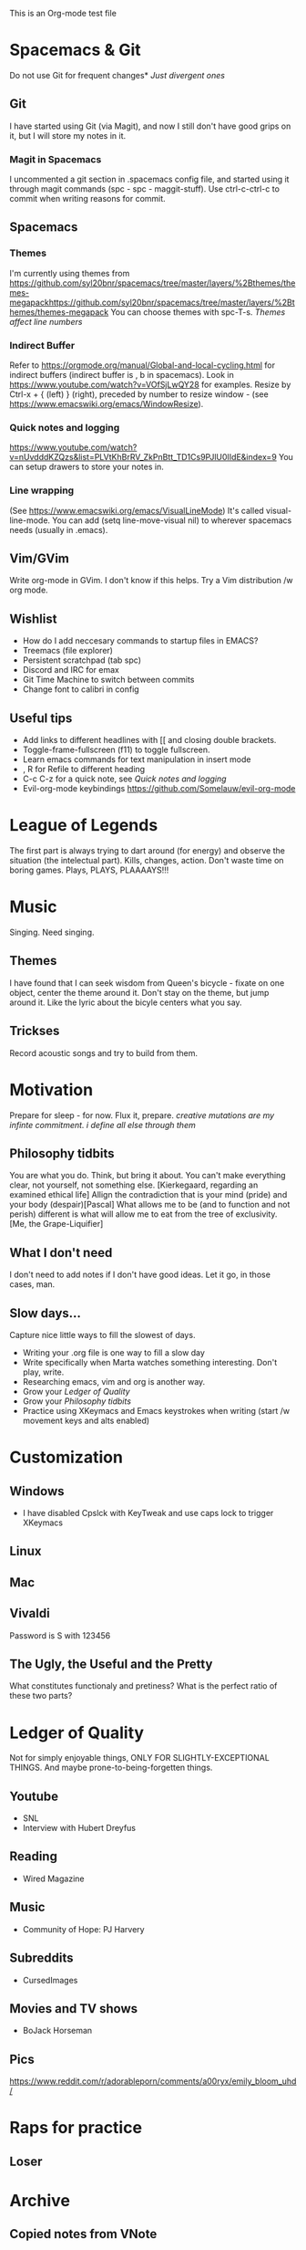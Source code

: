 This is an Org-mode test file
* Spacemacs & Git
 Do not use Git for frequent changes* /Just divergent ones/
** Git
I have started using Git (via Magit), and now I still don't have good grips on
it, but I will store my notes in it.
*** Magit in Spacemacs   
I uncommented a git section in .spacemacs config file, and started using it
through magit commands (spc - spc - maggit-stuff). Use ctrl-c-ctrl-c to commit
when writing reasons for commit.
** Spacemacs
*** Themes
I'm currently using themes from
https://github.com/syl20bnr/spacemacs/tree/master/layers/%2Bthemes/themes-megapackhttps://github.com/syl20bnr/spacemacs/tree/master/layers/%2Bthemes/themes-megapack
You can choose themes with spc-T-s.
/Themes affect line numbers/
*** Indirect Buffer
Refer to https://orgmode.org/manual/Global-and-local-cycling.html for indirect buffers (indirect buffer is , b in spacemacs).
Look in https://www.youtube.com/watch?v=VOfSjLwQY28 for examples. Resize by Ctrl-x + { (left) } (right), preceded by number to resize window - (see https://www.emacswiki.org/emacs/WindowResize).
*** Quick notes and logging
https://www.youtube.com/watch?v=nUvdddKZQzs&list=PLVtKhBrRV_ZkPnBtt_TD1Cs9PJlU0IIdE&index=9
You can setup drawers to store your notes in.
*** Line wrapping
(See https://www.emacswiki.org/emacs/VisualLineMode)
It's called visual-line-mode.
You can add (setq line-move-visual nil) to wherever spacemacs needs (usually in .emacs). 
** Vim/GVim
Write org-mode in GVim. I don't know if this helps.
Try a Vim distribution /w org mode.
** Wishlist
- How do I add neccesary commands to startup files in EMACS?
- Treemacs (file explorer)
- Persistent scratchpad (tab spc)
- Discord and IRC for emax
- Git Time Machine to switch between commits
- Change font to calibri in config
** Useful tips
   :LOGBOOK:
   - Note taken on [2018-11-27 otrd. 01:09] \\
     this is a test note
   :END:
- Add links to different headlines with [[ and closing double brackets.
- Toggle-frame-fullscreen (f11) to toggle fullscreen.
- Learn emacs commands for text manipulation in insert mode
- , R for Refile to different heading
- C-c C-z for a quick note, see [[Quick notes and logging]]
- Evil-org-mode keybindings  https://github.com/Somelauw/evil-org-mode
* League of Legends
The first part is always trying to dart around (for energy) and observe the
situation (the intelectual part).
Kills, changes, action. Don't waste time on boring games. Plays, PLAYS, PLAAAAYS!!!
* Music 
Singing. Need singing.
** Themes
I have found that I can seek wisdom from Queen's bicycle - fixate on one object,
center the theme around it.  Don't stay on the theme, but jump around it. Like
the lyric about the bicyle centers what you say.
** Trickses
Record acoustic songs and try to build from them.
* Motivation
Prepare for sleep - for now. Flux it, prepare.
/creative mutations are my infinte commitment. i define
all else through them/
** Philosophy tidbits
You are what you do. Think, but bring it about.
You can't make everything clear, not yourself, not something else. [Kierkegaard, regarding an examined ethical life]
Allign the contradiction that is your mind (pride) and your body (despair)[Pascal]
What allows me to be (and to function and not perish) different is 
what will allow me to eat from the tree of exclusivity. [Me, the Grape-Liquifier]
** What I don't need
I don't need to add notes if I don't have good ideas. Let it go, in those cases, man.
** Slow days...
Capture nice little ways to fill the slowest of days.
- Writing your .org file is one way to fill a slow day
- Write specifically when Marta watches something interesting. Don't play, write.
- Researching emacs, vim and org is another way.
- Grow your [[Ledger of Quality]]
- Grow your [[Philosophy tidbits]]
- Practice using XKeymacs and Emacs keystrokes when writing (start /w movement keys and alts enabled)
* Customization
** Windows
- I have disabled Cpslck with KeyTweak and use caps lock to trigger XKeymacs 
** Linux
** Mac
** Vivaldi
Password is S with 123456
** The Ugly, the Useful and the Pretty
What constitutes functionaly and pretiness? What is the perfect ratio of these two parts?
* Ledger of Quality
Not for simply enjoyable things, ONLY FOR SLIGHTLY-EXCEPTIONAL THINGS.
And maybe prone-to-being-forgetten things.
** Youtube
- SNL
- Interview with Hubert Dreyfus
** Reading
- Wired Magazine
** Music
- Community of Hope: PJ Harvery 
** Subreddits
- CursedImages
** Movies and TV shows
- BoJack Horseman
** Pics
https://www.reddit.com/r/adorableporn/comments/a00ryx/emily_bloom_uhd/
* Raps for practice
** Loser
* Archive
** Copied notes from VNote
*** Beggining
**** How do i write example notes?
 You start with paragraphs. Then you write, it's easy. Make a master lyrics file,
 then make a master note file that you share between devices. You might add a
 master poetry file, classify your thoughts.  Add links and pictures and just
 classify your thoughts! Discuss with yourself anything! And train to write! Your
 writing is... pedestrian.
**** I have succesfully started writing in ViM
 Use it. Markdown is now.
*** Motivation
**** Evenings
 Writing in the evenings is great way to gather whatever dirt you have dragged
 away with you. I have now written extra, just to practice writing.
**** When creative procceses move slow
 One tip is to create a free flowing musique-concrete-esque work. An older
 example is creating music without any regards to the stylistic, artistic or
 social value of if. In case of a freeze, create free-flowing work, experiment
 and care little or none at all.  Another thing to do is to try and force
 yourself and then take a walk and discuss the project at hand.

** New Horizons
 You have just begin using Org-mode. You may now track your thoughts in an
 organized manner!!!  This setup feels gorgeous!

:LOGBOOK:
